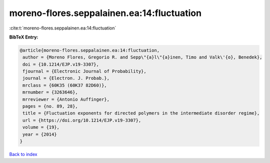 moreno-flores.seppalainen.ea:14:fluctuation
===========================================

:cite:t:`moreno-flores.seppalainen.ea:14:fluctuation`

**BibTeX Entry:**

.. code-block:: bibtex

   @article{moreno-flores.seppalainen.ea:14:fluctuation,
    author = {Moreno Flores, Gregorio R. and Sepp\"{a}l\"{a}inen, Timo and Valk\'{o}, Benedek},
    doi = {10.1214/EJP.v19-3307},
    fjournal = {Electronic Journal of Probability},
    journal = {Electron. J. Probab.},
    mrclass = {60K35 (60K37 82D60)},
    mrnumber = {3263646},
    mrreviewer = {Antonio Auffinger},
    pages = {no. 89, 28},
    title = {Fluctuation exponents for directed polymers in the intermediate disorder regime},
    url = {https://doi.org/10.1214/EJP.v19-3307},
    volume = {19},
    year = {2014}
   }

`Back to index <../By-Cite-Keys.rst>`_
